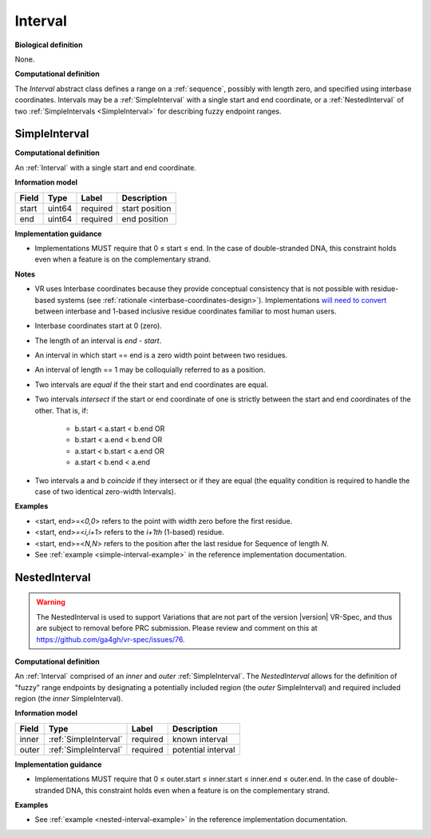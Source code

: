 .. _interval:

Interval
!!!!!!!!

**Biological definition**

None.

**Computational definition**

The *Interval* abstract class defines a range on a :ref:`sequence`, possibly with length zero, and specified using interbase coordinates. Intervals may be a :ref:`SimpleInterval` with a single start and end coordinate, or a :ref:`NestedInterval` of two :ref:`SimpleIntervals <SimpleInterval>` for describing fuzzy endpoint ranges.

.. _SimpleInterval:

SimpleInterval
@@@@@@@@@@@@@@

**Computational definition**

An :ref:`Interval` with a single start and end coordinate.

**Information model**

.. csv-table::
   :header: Field, Type, Label, Description
   :align: left

   start, uint64, required, start position
   end, uint64, required, end position

**Implementation guidance**

* Implementations MUST require that 0 ≤ start ≤ end. In the case of double-stranded DNA, this constraint holds even when a feature is on the complementary strand.

**Notes**

* VR uses Interbase coordinates because they provide conceptual
  consistency that is not possible with residue-based systems (see
  :ref:`rationale <interbase-coordinates-design>`). Implementations
  `will need to convert`_ between interbase and 1-based inclusive
  residue coordinates familiar to most human users.
* Interbase coordinates start at 0 (zero).
* The length of an interval is *end - start*.
* An interval in which start == end is a zero width point between two residues.
* An interval of length == 1 may be colloquially referred to as a position.
* Two intervals are *equal* if the their start and end coordinates are equal.
* Two intervals *intersect* if the start or end coordinate of one is
  strictly between the start and end coordinates of the other. That
  is, if:

   * b.start < a.start < b.end OR
   * b.start < a.end < b.end OR
   * a.start < b.start < a.end OR
   * a.start < b.end < a.end
* Two intervals a and b *coincide* if they intersect or if they are
  equal (the equality condition is required to handle the case of two
  identical zero-width Intervals).

**Examples**

* <start, end>=<*0,0*> refers to the point with width zero before the first residue.
* <start, end>=<*i,i+1*> refers to the *i+1th* (1-based) residue.
* <start, end>=<*N,N*> refers to the position after the last residue for Sequence of length *N*.
* See :ref:`example <simple-interval-example>` in the reference implementation documentation.

.. _NestedInterval:

NestedInterval
@@@@@@@@@@@@@@

.. warning::
   The NestedInterval is used to support Variations that are not part of the version |version| VR-Spec, and thus are subject to removal before PRC submission. Please review and comment on this at https://github.com/ga4gh/vr-spec/issues/76.

**Computational definition**

An :ref:`Interval` comprised of an *inner* and *outer* :ref:`SimpleInterval`. The *NestedInterval* allows for the definition of "fuzzy" range endpoints by designating a potentially included region (the *outer* SimpleInterval) and required included region (the *inner* SimpleInterval).

**Information model**

.. csv-table::
   :header: Field, Type, Label, Description
   :align: left

   inner, :ref:`SimpleInterval`, required, known interval
   outer, :ref:`SimpleInterval`, required, potential interval

**Implementation guidance**

* Implementations MUST require that 0 ≤ outer.start ≤ inner.start ≤ inner.end ≤ outer.end. In the case of double-stranded DNA, this constraint holds even when a feature is on the complementary strand.


**Examples**

* See :ref:`example <nested-interval-example>` in the reference implementation documentation.

.. _will need to convert: https://www.biostars.org/p/84686/
.. _Interbase Interval tests: https://github.com/ga4gh/vr-python/blob/master/notebooks/archive/Interbase%20Interval%20tests.ipynb
